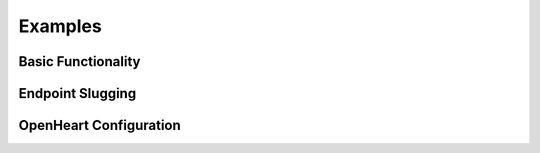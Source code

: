 Examples
========

Basic Functionality
-------------------

Endpoint Slugging
-----------------

OpenHeart Configuration
-----------------------
